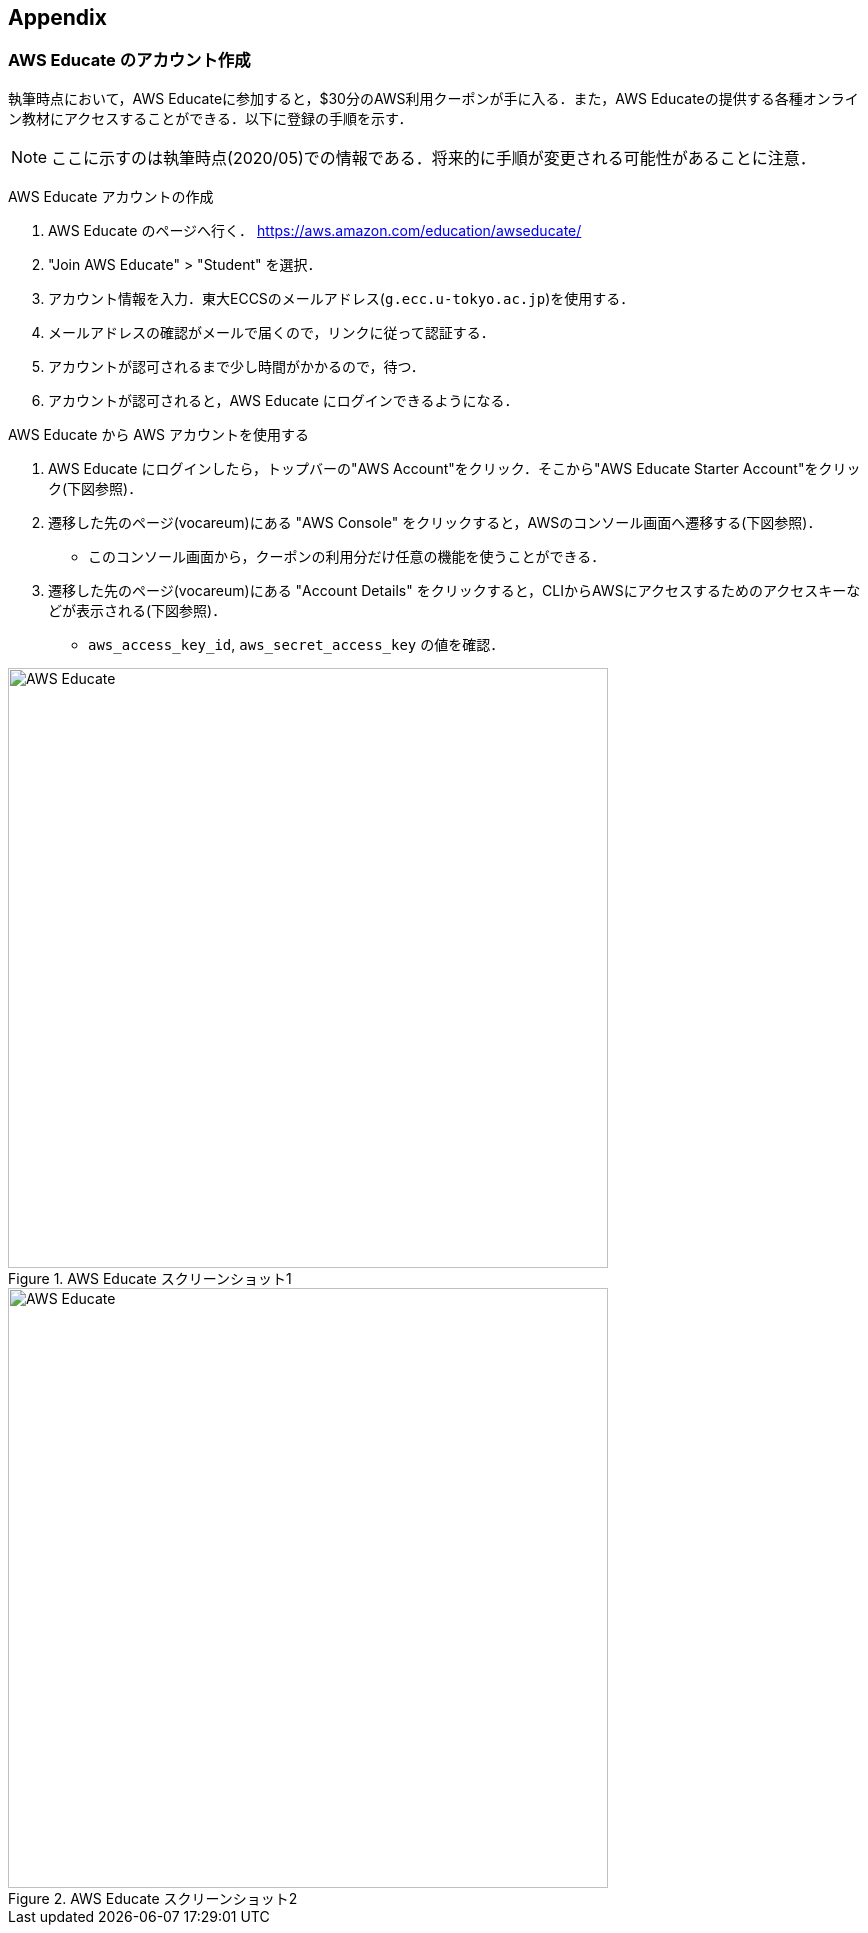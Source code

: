 == Appendix

=== AWS Educate のアカウント作成

執筆時点において，AWS Educateに参加すると，$30分のAWS利用クーポンが手に入る．また，AWS Educateの提供する各種オンライン教材にアクセスすることができる．以下に登録の手順を示す．

[NOTE]
====
ここに示すのは執筆時点(2020/05)での情報である．将来的に手順が変更される可能性があることに注意．
====

AWS Educate アカウントの作成

. AWS Educate のページへ行く． https://aws.amazon.com/education/awseducate/
. "Join AWS Educate" > "Student" を選択．
. アカウント情報を入力．東大ECCSのメールアドレス(`g.ecc.u-tokyo.ac.jp`)を使用する．
. メールアドレスの確認がメールで届くので，リンクに従って認証する．
. アカウントが認可されるまで少し時間がかかるので，待つ．
. アカウントが認可されると，AWS Educate にログインできるようになる．

AWS Educate から AWS アカウントを使用する

. AWS Educate にログインしたら，トップバーの"AWS Account"をクリック．そこから"AWS Educate Starter Account"をクリック(下図参照)．
. 遷移した先のページ(vocareum)にある "AWS Console" をクリックすると，AWSのコンソール画面へ遷移する(下図参照)．
** このコンソール画面から，クーポンの利用分だけ任意の機能を使うことができる．
. 遷移した先のページ(vocareum)にある "Account Details" をクリックすると，CLIからAWSにアクセスするためのアクセスキーなどが表示される(下図参照)．
** `aws_access_key_id`, `aws_secret_access_key` の値を確認．

.AWS Educate スクリーンショット1
image::imgs/aws_educate.png[AWS Educate, 600, align="center"]

.AWS Educate スクリーンショット2
image::imgs/aws_educate_account.png[AWS Educate, 600, align="center"]
